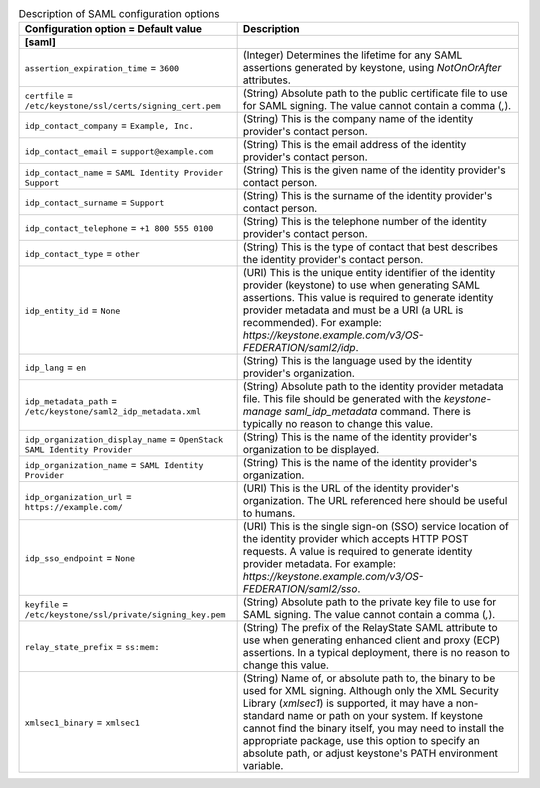..
    Warning: Do not edit this file. It is automatically generated from the
    software project's code and your changes will be overwritten.

    The tool to generate this file lives in openstack-doc-tools repository.

    Please make any changes needed in the code, then run the
    autogenerate-config-doc tool from the openstack-doc-tools repository, or
    ask for help on the documentation mailing list, IRC channel or meeting.

.. _keystone-saml:

.. list-table:: Description of SAML configuration options
   :header-rows: 1
   :class: config-ref-table

   * - Configuration option = Default value
     - Description
   * - **[saml]**
     -
   * - ``assertion_expiration_time`` = ``3600``
     - (Integer) Determines the lifetime for any SAML assertions generated by keystone, using `NotOnOrAfter` attributes.
   * - ``certfile`` = ``/etc/keystone/ssl/certs/signing_cert.pem``
     - (String) Absolute path to the public certificate file to use for SAML signing. The value cannot contain a comma (`,`).
   * - ``idp_contact_company`` = ``Example, Inc.``
     - (String) This is the company name of the identity provider's contact person.
   * - ``idp_contact_email`` = ``support@example.com``
     - (String) This is the email address of the identity provider's contact person.
   * - ``idp_contact_name`` = ``SAML Identity Provider Support``
     - (String) This is the given name of the identity provider's contact person.
   * - ``idp_contact_surname`` = ``Support``
     - (String) This is the surname of the identity provider's contact person.
   * - ``idp_contact_telephone`` = ``+1 800 555 0100``
     - (String) This is the telephone number of the identity provider's contact person.
   * - ``idp_contact_type`` = ``other``
     - (String) This is the type of contact that best describes the identity provider's contact person.
   * - ``idp_entity_id`` = ``None``
     - (URI) This is the unique entity identifier of the identity provider (keystone) to use when generating SAML assertions. This value is required to generate identity provider metadata and must be a URI (a URL is recommended). For example: `https://keystone.example.com/v3/OS-FEDERATION/saml2/idp`.
   * - ``idp_lang`` = ``en``
     - (String) This is the language used by the identity provider's organization.
   * - ``idp_metadata_path`` = ``/etc/keystone/saml2_idp_metadata.xml``
     - (String) Absolute path to the identity provider metadata file. This file should be generated with the `keystone-manage saml_idp_metadata` command. There is typically no reason to change this value.
   * - ``idp_organization_display_name`` = ``OpenStack SAML Identity Provider``
     - (String) This is the name of the identity provider's organization to be displayed.
   * - ``idp_organization_name`` = ``SAML Identity Provider``
     - (String) This is the name of the identity provider's organization.
   * - ``idp_organization_url`` = ``https://example.com/``
     - (URI) This is the URL of the identity provider's organization. The URL referenced here should be useful to humans.
   * - ``idp_sso_endpoint`` = ``None``
     - (URI) This is the single sign-on (SSO) service location of the identity provider which accepts HTTP POST requests. A value is required to generate identity provider metadata. For example: `https://keystone.example.com/v3/OS-FEDERATION/saml2/sso`.
   * - ``keyfile`` = ``/etc/keystone/ssl/private/signing_key.pem``
     - (String) Absolute path to the private key file to use for SAML signing. The value cannot contain a comma (`,`).
   * - ``relay_state_prefix`` = ``ss:mem:``
     - (String) The prefix of the RelayState SAML attribute to use when generating enhanced client and proxy (ECP) assertions. In a typical deployment, there is no reason to change this value.
   * - ``xmlsec1_binary`` = ``xmlsec1``
     - (String) Name of, or absolute path to, the binary to be used for XML signing. Although only the XML Security Library (`xmlsec1`) is supported, it may have a non-standard name or path on your system. If keystone cannot find the binary itself, you may need to install the appropriate package, use this option to specify an absolute path, or adjust keystone's PATH environment variable.
